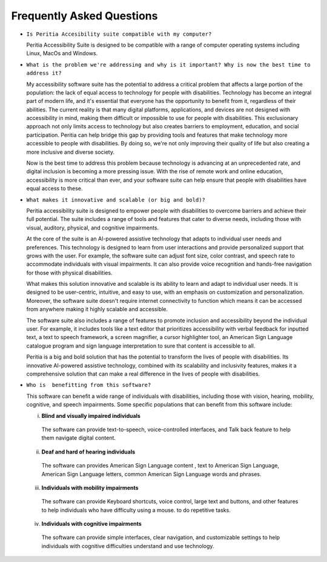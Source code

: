 Frequently Asked Questions
==============================

- ``Is Peritia Accesibility suite compatible with my computer?``

  Peritia Accessibility Suite is designed to be compatible with a range of computer operating systems including Linux, MacOs and Windows. 


- ``What is the problem we're addressing and why is it important? Why is now the best time to address it?``

  My accessibility software suite has the potential to address a critical problem that affects a large portion of the population: the lack of equal 
  access to technology for people with disabilities. Technology has become an integral part of modern life, and it's essential that everyone has 
  the opportunity to benefit from it, regardless of their abilities.
  The current reality is that many digital platforms, applications, and devices are not designed with accessibility in mind, making them difficult
  or impossible to use for people with disabilities. This exclusionary approach not only limits access to technology but also creates barriers to
  employment, education, and social participation.
  Peritia can help bridge this gap by providing tools and features that make technology more accessible to people with disabilities. 
  By doing so, we're not only improving their quality of life but also creating a more inclusive and diverse society.

  Now is the best time to address this problem because technology is advancing at an unprecedented rate, and digital inclusion is becoming a more
  pressing issue. With the rise of remote work and online education, accessibility is more critical than ever, and your software suite can help 
  ensure that people with disabilities have equal access to these.

- ``What makes it innovative and scalable (or big and bold)?``

  Peritia accessibility suite is  designed to empower people with disabilities to overcome barriers and achieve their full potential.
  The suite includes a range of tools and features that cater to diverse needs, including those with visual, auditory, physical, and 
  cognitive impairments.

  At the core of the suite is an AI-powered assistive technology that adapts to individual user needs and preferences.
  This technology is designed to learn from user interactions and provide personalized support that grows with the user. For example, 
  the software suite can adjust font size, color contrast, and speech rate to accommodate individuals with visual impairments.
  It can also provide voice recognition and hands-free navigation for those with physical disabilities.

  What makes this solution innovative and scalable is its ability to learn and adapt to individual user needs. It is designed to be user-centric,
  intuitive, and easy to use, with an emphasis on customization and personalization. Moreover, the software suite doesn't require internet 
  connectivity to function which means it can be accessed from anywhere making it highly scalable and accessible.

  The software suite also includes a range of features to promote inclusion and accessibility beyond the individual user.
  For example, it includes tools like a text editor that prioritizes accessibility with verbal feedback for inputted text,
  a text to speech framework, a screen magnifier, a cursor highlighter tool, an American Sign Language catalogue program and sign language
  interpretation to sure that content is accessible to all.

  Peritia is a big and bold solution that has the potential to transform the lives of people with disabilities. Its innovative AI-powered 
  assistive technology, combined with its scalability and inclusivity features, makes it a comprehensive solution that
  can make a real difference in the lives of people with disabilities.

- ``Who is  benefitting from this software?``

  This software can benefit a wide range of individuals with disabilities, including those with vision, hearing, mobility, cognitive, and speech 
  impairments. Some specific populations that can benefit from this software include:

  i) **Blind and visually impaired individuals** 

    The software can provide text-to-speech, voice-controlled interfaces, and Talk back feature to help them navigate digital content.

  ii) **Deaf and hard of hearing individuals**

    The software can provides American Sign Language content , text to American Sign Language, American Sign Language letters,
    common American Sign Language words and phrases.

  iii) **Individuals with mobility impairments**

    The software can provide Keyboard shortcuts, voice control, large text and buttons, and other features
    to help individuals who have difficulty using a mouse. to do repetitive tasks.

  iv) **Individuals with cognitive impairments**
 
    The software can provide simple interfaces, clear navigation, and customizable settings to help individuals with cognitive difficulties
    understand and use technology.



